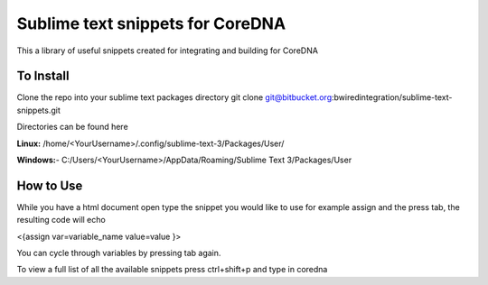 ================
Sublime text snippets for CoreDNA
================

This a library of useful snippets created for integrating and building for CoreDNA


To Install
===============

Clone the repo into your sublime text packages directory
git clone git@bitbucket.org:bwiredintegration/sublime-text-snippets.git

Directories can be found here

**Linux:** /home/<YourUsername>/.config/sublime-text-3/Packages/User/

**Windows:**- C:/\Users/\<YourUsername>/\AppData/\Roaming/\Sublime Text 3/\Packages/\User



How to Use
==========

While you have a html document open type the snippet you would like to use for example assign and the press tab, the resulting code will echo

<{assign var=variable_name value=value }>

You can cycle through variables by pressing tab again.

To view a full list of all the available snippets press ctrl+shift+p and type in coredna